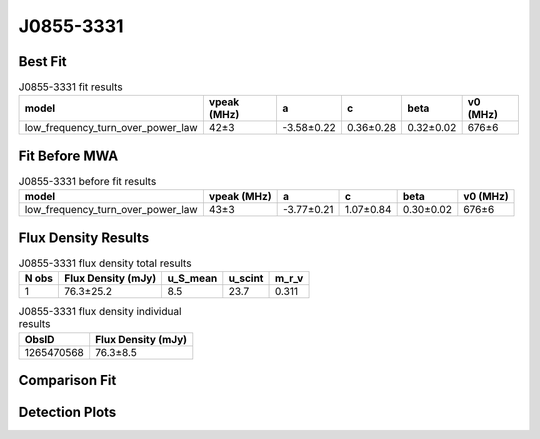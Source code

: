 .. _J0855-3331:
J0855-3331
==========

Best Fit
--------
.. image:: best_fits/J0855-3331_fit.png
  :width: 800

.. csv-table:: J0855-3331 fit results
   :header: "model","vpeak (MHz)","a","c","beta","v0 (MHz)"

   "low_frequency_turn_over_power_law","42±3","-3.58±0.22","0.36±0.28","0.32±0.02","676±6"

Fit Before MWA
--------------

.. csv-table:: J0855-3331 before fit results
   :header: "model","vpeak (MHz)","a","c","beta","v0 (MHz)"

   "low_frequency_turn_over_power_law","43±3","-3.77±0.21","1.07±0.84","0.30±0.02","676±6"


Flux Density Results
--------------------
.. csv-table:: J0855-3331 flux density total results
   :header: "N obs", "Flux Density (mJy)", "u_S_mean", "u_scint", "m_r_v"

   "1",  "76.3±25.2", "8.5", "23.7", "0.311"

.. csv-table:: J0855-3331 flux density individual results
   :header: "ObsID", "Flux Density (mJy)"

    "1265470568", "76.3±8.5"

Comparison Fit
--------------
.. image:: comparison_fits/J0855-3331_comparison_fit.png
  :width: 800

Detection Plots
---------------

.. image:: detection_plots/1265470568_J0855-3331.prepfold.png
  :width: 800

.. image:: on_pulse_plots/1265470568_J0855-3331_512_bins_gaussian_components.png
  :width: 800